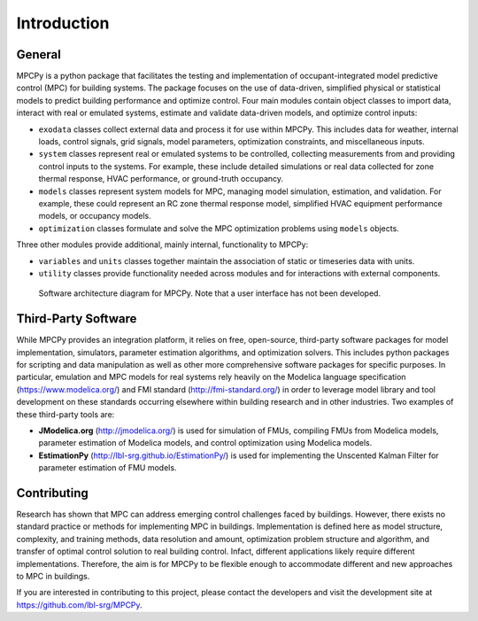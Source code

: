 Introduction
============

General
-------

MPCPy is a python package that facilitates the testing and implementation of occupant-integrated model predictive control (MPC) for building systems.  The package focuses on the use of data-driven, simplified physical or statistical models to predict building performance and optimize control.  Four main modules contain object classes to import data, interact with real or emulated systems, estimate and validate data-driven models, and optimize control inputs:

- ``exodata`` classes collect external data and process it for use within MPCPy.  This includes data for weather, internal loads, control signals, grid signals, model parameters, optimization constraints, and miscellaneous inputs.
- ``system`` classes represent real or emulated systems to be controlled, collecting measurements from and providing control inputs to the systems.  For example, these include detailed simulations or real data collected for zone thermal response, HVAC performance, or ground-truth occupancy.
- ``models`` classes represent system models for MPC, managing model simulation, estimation, and validation.  For example, these could represent an RC zone thermal response model, simplified HVAC equipment performance models, or occupancy models.
- ``optimization`` classes formulate and solve the MPC optimization problems using ``models`` objects.

Three other modules provide additional, mainly internal, functionality to MPCPy:

- ``variables`` and ``units`` classes together maintain the association of static or timeseries data with units.
- ``utility`` classes provide functionality needed across modules and for interactions with external components.

.. figure:: figures/SoftwareArchitecture.png
    :scale: 60 %
    
    Software architecture diagram for MPCPy.  Note that a user interface has not been developed.


Third-Party Software
--------------------
While MPCPy provides an integration platform, it relies on free, open-source, third-party software packages for model implementation, simulators, parameter estimation algorithms, and optimization solvers.  This includes python packages for scripting and data manipulation as well as other more comprehensive software packages for specific purposes.  In particular, emulation and MPC models for real systems rely heavily on the Modelica language specification (https://www.modelica.org/) and FMI standard (http://fmi-standard.org/) in order to leverage model library and tool development on these standards occurring elsewhere within building research and in other industries.  Two examples of these third-party tools are:

- **JModelica.org** (http://jmodelica.org/) is used for simulation of FMUs, compiling FMUs from Modelica models, parameter estimation of Modelica models, and control optimization using Modelica models.
- **EstimationPy** (http://lbl-srg.github.io/EstimationPy/) is used for implementing the Unscented Kalman Filter for parameter estimation of FMU models.

Contributing
------------
Research has shown that MPC can address emerging control challenges faced by buildings.  However, there exists no standard practice or methods for implementing MPC in buildings.  Implementation is defined here as model structure, complexity, and training methods, data resolution and amount, optimization problem structure and algorithm, and transfer of optimal control solution to real building control.  Infact, different applications likely require different implementations.  Therefore, the aim is for MPCPy to be flexible enough to accommodate different and new approaches to MPC in buildings.  

If you are interested in contributing to this project, please contact the developers and visit the development site at https://github.com/lbl-srg/MPCPy.

